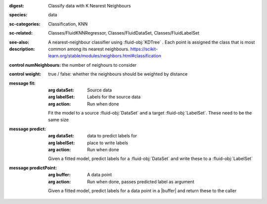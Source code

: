 :digest: Classify data with K Nearest Neighbours
:species: data
:sc-categories: Classification, KNN
:sc-related: Classes/FluidKNNRegressor, Classes/FluidDataSet, Classes/FluidLabelSet
:see-also: 
:description: A nearest-neighbour classifier using :fluid-obj:`KDTree` . Each point is assigned the class that is most common among its nearest neighbours. https://scikit-learn.org/stable/modules/neighbors.html#classification


:control numNeighbours:

   the number of neighours to consider

:control weight:

   true / false: whether the neighbours should be weighted by distance


:message fit:

   :arg dataSet: Source data

   :arg labelSet: Labels for the source data

   :arg action: Run when done

   Fit the model to a source :fluid-obj:`DataSet` and a target :fluid-obj:`LabelSet`. These need to be the same size

:message predict:

   :arg dataSet: data to predict labels for

   :arg labelSet: place to write labels

   :arg action: Run when done

   Given a fitted model, predict labels for a :fluid-obj:`DataSet` and write these to a :fluid-obj:`LabelSet`

:message predictPoint:

   :arg buffer: A data point

   :arg action: Run when done, passes predicted label as argument

   Given a fitted model, predict labels for a data point in a |buffer| and return these to the caller
